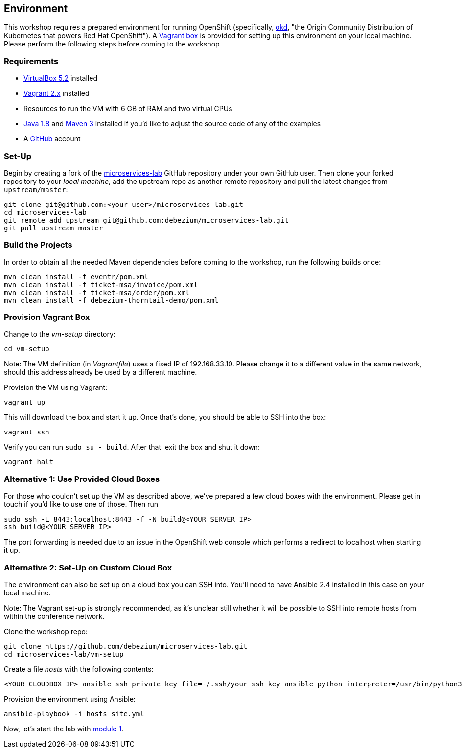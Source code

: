 == Environment
ifdef::env-github,env-browser[:outfilesuffix: .adoc]

This workshop requires a prepared environment for running OpenShift
(specifically, https://www.okd.io/[okd], "the Origin Community Distribution of Kubernetes that powers Red Hat OpenShift").
A https://www.vagrantup.com/[Vagrant box] is provided for setting up this environment on your local machine.
Please perform the following steps before coming to the workshop.

=== Requirements

* https://www.virtualbox.org/[VirtualBox 5.2] installed
* https://www.vagrantup.com/[Vagrant 2.x] installed
* Resources to run the VM with 6 GB of RAM and two virtual CPUs
* https://www.vagrantup.com/[Java 1.8] and http://maven.apache.org/[Maven 3] installed if you'd like to adjust the source code of any of the examples
* A http://github.com/[GitHub] account

=== Set-Up

Begin by creating a fork of the https://github.com/debezium/microservices-lab[microservices-lab] GitHub repository under your own GitHub user.
Then clone your forked repository to your _local machine_, add the upstream repo as another remote repository and pull the latest changes from `upstream/master`:

[source, sh]
git clone git@github.com:<your user>/microservices-lab.git
cd microservices-lab
git remote add upstream git@github.com:debezium/microservices-lab.git
git pull upstream master

=== Build the Projects

In order to obtain all the needed Maven dependencies before coming to the workshop, run the following builds once:

[source, sh]
mvn clean install -f eventr/pom.xml
mvn clean install -f ticket-msa/invoice/pom.xml
mvn clean install -f ticket-msa/order/pom.xml
mvn clean install -f debezium-thorntail-demo/pom.xml

=== Provision Vagrant Box

Change to the _vm-setup_ directory:

[source, sh]
cd vm-setup

Note: The VM definition (in _Vagrantfile_) uses a fixed IP of 192.168.33.10.
Please change it to a different value in the same network, should this address already be used by a different machine.

Provision the VM using Vagrant:

[source, sh]
vagrant up

This will download the box and start it up.
Once that's done, you should be able to SSH into the box:

[source, sh]
vagrant ssh

Verify you can run `sudo su - build`. After that, exit the box and shut it down:

[source, sh]
vagrant halt

=== Alternative 1: Use Provided Cloud Boxes

For those who couldn't set up the VM as described above, we've prepared a few cloud boxes with the environment.
Please get in touch if you'd like to use one of those.
Then run

[source, sh]
sudo ssh -L 8443:localhost:8443 -f -N build@<YOUR SERVER IP>
ssh build@<YOUR SERVER IP>

The port forwarding is needed due to an issue in the OpenShift web console which performs a redirect to localhost when starting it up.

=== Alternative 2: Set-Up on Custom Cloud Box

The environment can also be set up on a cloud box you can SSH into.
You'll need to have Ansible 2.4 installed in this case on your local machine.

Note: The Vagrant set-up is strongly recommended, as it's unclear still whether it will be possible to SSH into remote hosts from within the conference network.

Clone the workshop repo:

[source, sh]
git clone https://github.com/debezium/microservices-lab.git
cd microservices-lab/vm-setup

Create a file _hosts_ with the following contents:

[source]
<YOUR CLOUDBOX IP> ansible_ssh_private_key_file=~/.ssh/your_ssh_key ansible_python_interpreter=/usr/bin/python3

Provision the environment using Ansible:

[source, sh]
ansible-playbook -i hosts site.yml

Now, let's start the lab with <<module-01#,module 1>>.
